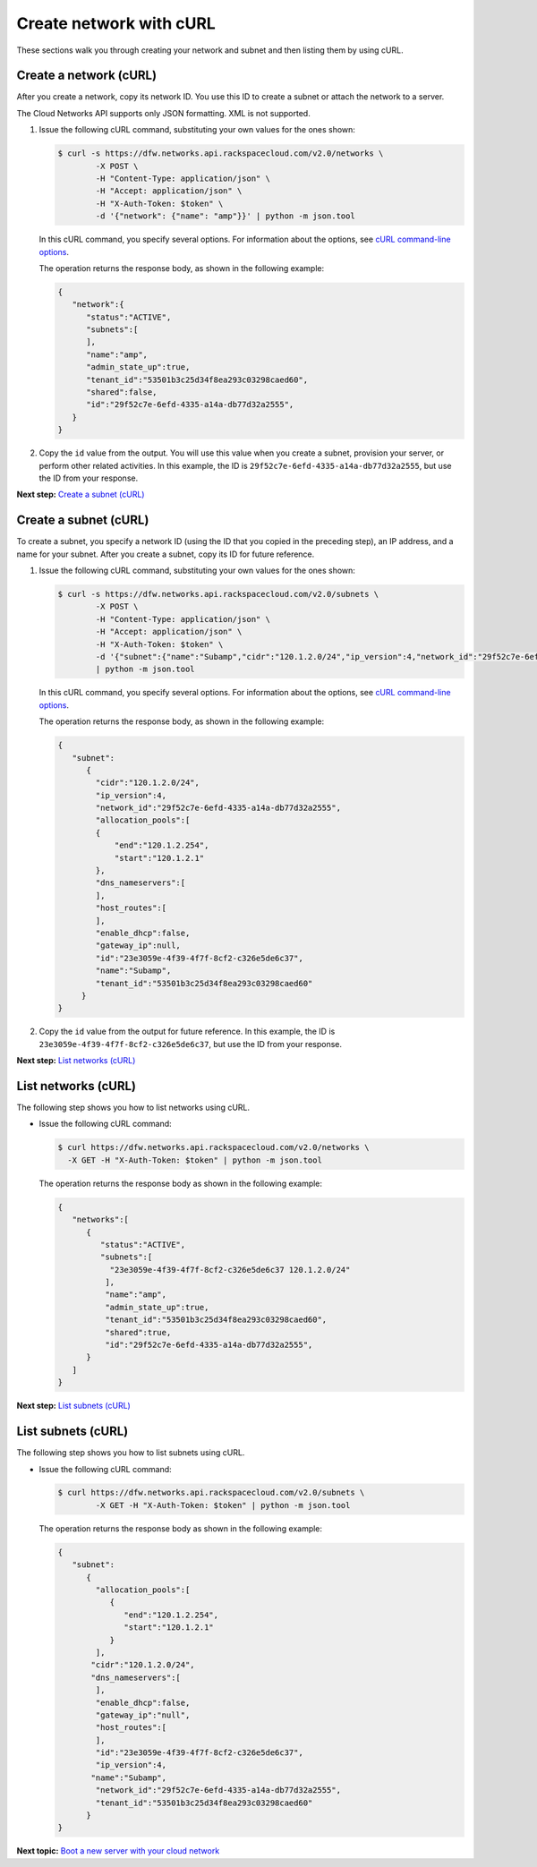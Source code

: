 .. _create-network-with-curl:

========================
Create network with cURL
========================

These sections walk you through creating your network and subnet and
then listing them by using cURL.

Create a network (cURL)
~~~~~~~~~~~~~~~~~~~~~~~

After you create a network, copy its network ID. You use this ID to
create a subnet or attach the network to a server.

The Cloud Networks API supports only JSON formatting. XML is not
supported.

#. Issue the following cURL command, substituting your own values for
   the ones shown:

   .. code::

      $ curl -s https://dfw.networks.api.rackspacecloud.com/v2.0/networks \
              -X POST \
              -H "Content-Type: application/json" \
              -H "Accept: application/json" \
              -H "X-Auth-Token: $token" \
              -d '{"network": {"name": "amp"}}' | python -m json.tool

   In this cURL command, you specify several options. For information
   about the options, see `cURL command-line
   options <curl.html#curl_options>`__.

   The operation returns the response body, as shown in the following
   example:

   .. code::

       {
          "network":{
             "status":"ACTIVE",
             "subnets":[
             ],
             "name":"amp",
             "admin_state_up":true,
             "tenant_id":"53501b3c25d34f8ea293c03298caed60",
             "shared":false,
             "id":"29f52c7e-6efd-4335-a14a-db77d32a2555",
          }
       }

#. Copy the ``id`` value from the output. You will use this value when
   you create a subnet, provision your server, or perform other related
   activities. In this example, the ID is
   ``29f52c7e-6efd-4335-a14a-db77d32a2555``, but use the ID from your
   response.

**Next step:** \ `Create a subnet
(cURL) <neutron_create_subnet_curl.html>`__

Create a subnet (cURL)
~~~~~~~~~~~~~~~~~~~~~~

To create a subnet, you specify a network ID (using the ID that you
copied in the preceding step), an IP address, and a name for your
subnet. After you create a subnet, copy its ID for future reference.

#. Issue the following cURL command, substituting your own values for
   the ones shown:

   .. code::

      $ curl -s https://dfw.networks.api.rackspacecloud.com/v2.0/subnets \
              -X POST \
              -H "Content-Type: application/json" \
              -H "Accept: application/json" \
              -H "X-Auth-Token: $token" \
              -d '{"subnet":{"name":"Subamp","cidr":"120.1.2.0/24","ip_version":4,"network_id":"29f52c7e-6efd-4335-a14a-db77d32a2555"}}' \
              | python -m json.tool

   In this cURL command, you specify several options. For information
   about the options, see `cURL command-line
   options <curl.html#curl_options>`__.

   The operation returns the response body, as shown in the following
   example:

   .. code::

       {
          "subnet":
             {
               "cidr":"120.1.2.0/24",
               "ip_version":4,
               "network_id":"29f52c7e-6efd-4335-a14a-db77d32a2555",
               "allocation_pools":[
               {
                   "end":"120.1.2.254",
                   "start":"120.1.2.1"
               },
               "dns_nameservers":[
               ],
               "host_routes":[
               ],
               "enable_dhcp":false,
               "gateway_ip":null,
               "id":"23e3059e-4f39-4f7f-8cf2-c326e5de6c37",
               "name":"Subamp",
               "tenant_id":"53501b3c25d34f8ea293c03298caed60"
            }
       }

#. Copy the ``id`` value from the output for future reference. In this
   example, the ID is ``23e3059e-4f39-4f7f-8cf2-c326e5de6c37``, but use
   the ID from your response.

**Next step:** \ `List networks
(cURL) <neutron_list_networks_curl.html>`__

List networks (cURL)
~~~~~~~~~~~~~~~~~~~~

The following step shows you how to list networks using cURL.

-  Issue the following cURL command:

   .. code::

      $ curl https://dfw.networks.api.rackspacecloud.com/v2.0/networks \
        -X GET -H "X-Auth-Token: $token" | python -m json.tool

   The operation returns the response body as shown in the following
   example:

   .. code::

       {
          "networks":[
             {
                "status":"ACTIVE",
                "subnets":[
                  "23e3059e-4f39-4f7f-8cf2-c326e5de6c37 120.1.2.0/24"
                 ],
                 "name":"amp",
                 "admin_state_up":true,
                 "tenant_id":"53501b3c25d34f8ea293c03298caed60",
                 "shared":true,
                 "id":"29f52c7e-6efd-4335-a14a-db77d32a2555",
             }
          ]
       }

**Next step:** `List subnets (cURL) <neutron_list_subnets_curl.html>`__

List subnets (cURL)
~~~~~~~~~~~~~~~~~~~

The following step shows you how to list subnets using cURL.

-  Issue the following cURL command:

   .. code::

      $ curl https://dfw.networks.api.rackspacecloud.com/v2.0/subnets \
              -X GET -H "X-Auth-Token: $token" | python -m json.tool

   The operation returns the response body as shown in the following
   example:

   .. code::

       {
          "subnet":
             {
               "allocation_pools":[
                  {
                     "end":"120.1.2.254",
                     "start":"120.1.2.1"
                  }
               ],
              "cidr":"120.1.2.0/24",
              "dns_nameservers":[
               ],
               "enable_dhcp":false,
               "gateway_ip":"null",
               "host_routes":[
               ],
               "id":"23e3059e-4f39-4f7f-8cf2-c326e5de6c37",
               "ip_version":4,    
              "name":"Subamp",
               "network_id":"29f52c7e-6efd-4335-a14a-db77d32a2555",
               "tenant_id":"53501b3c25d34f8ea293c03298caed60"
             }
       }

**Next topic:** \ `Boot a new server with your cloud
network <boot_new_server.html>`__

